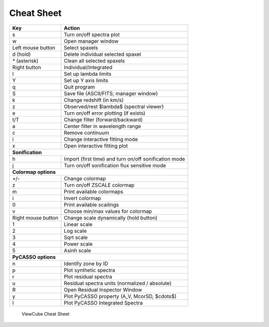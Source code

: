 .. _cheatsheet:

***********
Cheat Sheet
***********

+--------------------+-------------------------------------------------------+
| Key                | Action                                                |
+====================+=======================================================+
| s                  | Turn on/off spectra plot                              |
+--------------------+-------------------------------------------------------+
| w                  | Open manager window                                   |
+--------------------+-------------------------------------------------------+
| Left mouse button  | Select spaxels                                        |
+--------------------+-------------------------------------------------------+
| d (hold)           | Delete individual selected spaxel                     |
+--------------------+-------------------------------------------------------+
| `*` (asterisk)     | Clean all selected spaxels                            |
+--------------------+-------------------------------------------------------+
| Right button       | Individual/Integrated                                 |
+--------------------+-------------------------------------------------------+
| l                  | Set up lambda limits                                  |
+--------------------+-------------------------------------------------------+
| Y                  | Set up Y axis limits                                  |
+--------------------+-------------------------------------------------------+
| q                  | Quit program                                          |
+--------------------+-------------------------------------------------------+
| S                  | Save file (ASCII/FITS; manager window)                |
+--------------------+-------------------------------------------------------+
| k                  | Change redshift (in km/s)                             |
+--------------------+-------------------------------------------------------+
| z                  | Observed/rest $\lambda$ (spectral viewer)             |
+--------------------+-------------------------------------------------------+
| e                  | Turn on/off error plotting (if exists)                |
+--------------------+-------------------------------------------------------+
| t/T                | Change filter (forward/backward)                      |
+--------------------+-------------------------------------------------------+
| a                  | Center filter in wavelength range                     |
+--------------------+-------------------------------------------------------+
| c                  | Remove continuum                                      |
+--------------------+-------------------------------------------------------+
| i                  | Change interactive fitting mode                       |
+--------------------+-------------------------------------------------------+
| x                  | Open interactive fitting plot                         |
+--------------------+-------------------------------------------------------+
|                     **Sonification**                                       |
+--------------------+-------------------------------------------------------+
| h                  | Import (first time) and turn on/off sonification mode |
+--------------------+-------------------------------------------------------+
| j                  | Turn on/off sonification flux sensitive mode          |
+--------------------+-------------------------------------------------------+
|                   **Colormap options**                                     |
+--------------------+-------------------------------------------------------+
| +/-                | Change colormap                                       |
+--------------------+-------------------------------------------------------+
| z                  | Turn on/off ZSCALE colormap                           |
+--------------------+-------------------------------------------------------+
| m                  | Print available colormaps                             |
+--------------------+-------------------------------------------------------+
| i                  | Invert colormap                                       |
+--------------------+-------------------------------------------------------+
| 0                  | Print available scailings                             |
+--------------------+-------------------------------------------------------+
| v                  | Choose min/max values for colormap                    |
+--------------------+-------------------------------------------------------+
| Right mouse button | Change scale dynamically  (hold button)               |
+--------------------+-------------------------------------------------------+
| 1                  | Linear scale                                          |
+--------------------+-------------------------------------------------------+
| 2                  | Log scale                                             |
+--------------------+-------------------------------------------------------+
| 3                  | Sqrt scale                                            |
+--------------------+-------------------------------------------------------+
| 4                  | Power scale                                           |
+--------------------+-------------------------------------------------------+
| 5                  | Asinh scale                                           |
+--------------------+-------------------------------------------------------+
|                   **PyCASSO options**                                      |
+--------------------+-------------------------------------------------------+
| n                  | Identify zone by ID                                   |
+--------------------+-------------------------------------------------------+
| p                  | Plot synthetic spectra                                |
+--------------------+-------------------------------------------------------+
| r                  | Plot residual spectra                                 |
+--------------------+-------------------------------------------------------+
| u                  | Residual spectra units (normalized / absolute)        |
+--------------------+-------------------------------------------------------+
| R                  | Open Residual Inspector Window                        |
+--------------------+-------------------------------------------------------+
| y                  | Plot PyCASSO property (A\_V, McorSD, $\cdots$)        |
+--------------------+-------------------------------------------------------+
| I                  | Plot PyCASSO Integrated Spectra                       |
+--------------------+-------------------------------------------------------+


.. figure:: figures/cheatsheet.jpg

   ViewCube Cheat Sheet


